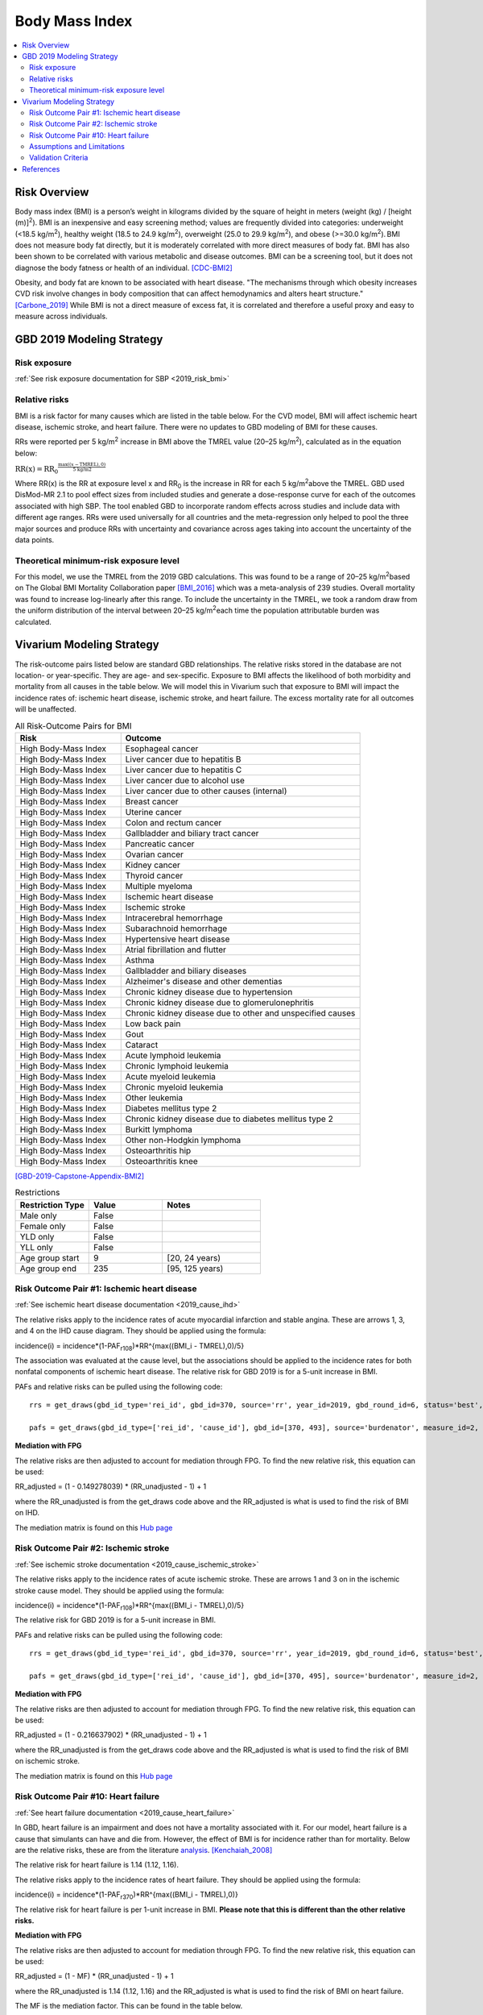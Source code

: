 .. _2019_risk_effect_bmi:

..
  Section title decorators for this document:

  ==============
  Document Title
  ==============

  Section Level 1
  ---------------

  Section Level 2
  +++++++++++++++

  Section Level 3
  ^^^^^^^^^^^^^^^

  Section Level 4
  ~~~~~~~~~~~~~~~

  Section Level 5
  '''''''''''''''

  The depth of each section level is determined by the order in which each
  decorator is encountered below. If you need an even deeper section level, just
  choose a new decorator symbol from the list here:
  https://docutils.sourceforge.io/docs/ref/rst/restructuredtext.html#sections
  And then add it to the list of decorators above.


======================================
Body Mass Index
======================================


.. contents::
   :local:
   :depth: 2

Risk Overview
-------------

Body mass index (BMI) is a person’s weight in kilograms divided by the square of height in meters (weight (kg) / [height (m)]\ :sup:`2`\). BMI is an inexpensive and easy screening method; values are frequently divided into categories: underweight (<18.5 kg/m\ :sup:`2`\), healthy weight (18.5 to 24.9 kg/m\ :sup:`2`\), overweight (25.0 to 29.9 kg/m\ :sup:`2`\), and obese (>=30.0 kg/m\ :sup:`2`\). BMI does not measure body fat directly, but it is moderately correlated with more direct measures of body fat. BMI has also been shown to be correlated with various metabolic and disease outcomes. BMI can be a screening tool, but it does not diagnose the body fatness or health of an individual.
[CDC-BMI2]_

Obesity, and body fat are known to be associated with heart disease. 
"The mechanisms through which obesity increases CVD risk involve 
changes in body composition that can affect hemodynamics and alters 
heart structure." [Carbone_2019]_ While BMI is not a direct measure of 
excess fat, it is correlated and therefore a useful proxy and easy to 
measure across individuals. 

GBD 2019 Modeling Strategy
--------------------------

Risk exposure
+++++++++++++

:ref:`See risk exposure documentation for SBP <2019_risk_bmi>`

Relative risks
++++++++++++++

BMI is a risk factor for many causes which are listed in the table 
below. For the CVD model, BMI will affect ischemic heart disease, 
ischemic stroke, and heart failure. There were no updates to GBD 
modeling of BMI for these causes. 

RRs were reported per 5 kg/m\ :sup:`2`\  increase in BMI above the TMREL value 
(20–25 kg/m\ :sup:`2`\), calculated as in the equation below: 

:math:`\text{RR(x)} = {\text{RR}_0}^{\frac{\max\left((x-\text{TMREL}), 0\right)}{\text{5 kg/m2}}}`

Where RR(x) is the RR at exposure level x and RR\ :sub:`0`\  is the 
increase in RR for each 5 kg/m\ :sup:`2`\ above the TMREL. GBD used 
DisMod-MR 2.1 to pool effect sizes from included studies and generate 
a dose-response curve for each of the outcomes associated with high SBP. 
The tool enabled GBD to incorporate random effects across studies and 
include data with different age ranges. RRs were used universally for 
all countries and the meta-regression only helped to pool the three 
major sources and produce RRs with uncertainty and covariance across 
ages taking into account the uncertainty of the data points. 

Theoretical minimum-risk exposure level
+++++++++++++++++++++++++++++++++++++++

For this model, we use the TMREL from the 2019 GBD calculations. 
This was found to be a range of 20–25 kg/m\ :sup:`2`\ based on 
The Global BMI Mortality Collaboration paper [BMI_2016]_ which 
was a meta-analysis of 239 studies. Overall mortality was found 
to increase log-linearly after this range. To include the uncertainty 
in the TMREL, we took a random draw from the uniform distribution of 
the interval between 20–25 kg/m\ :sup:`2`\ each time the population 
attributable burden was calculated. 

Vivarium Modeling Strategy
--------------------------

The risk-outcome pairs listed below are standard GBD relationships. 
The relative risks stored in the database are not location- or 
year-specific. They are age- and sex-specific. Exposure to BMI 
affects the likelihood of both morbidity and mortality from all causes 
in the table below. We will model this in Vivarium such that exposure to 
BMI will impact the incidence rates of: ischemic heart disease, ischemic 
stroke, and heart failure. The excess mortality rate for all outcomes will 
be unaffected. 


.. list-table:: All Risk-Outcome Pairs for BMI
   :widths: 11 25
   :header-rows: 1

   * - Risk
     - Outcome
   * - High Body-Mass Index
     - Esophageal cancer
   * - High Body-Mass Index
     - Liver cancer due to hepatitis B
   * - High Body-Mass Index
     - Liver cancer due to hepatitis C
   * - High Body-Mass Index
     - Liver cancer due to alcohol use
   * - High Body-Mass Index
     - Liver cancer due to other causes (internal)
   * - High Body-Mass Index
     - Breast cancer
   * - High Body-Mass Index
     - Uterine cancer
   * - High Body-Mass Index
     - Colon and rectum cancer
   * - High Body-Mass Index
     - Gallbladder and biliary tract cancer
   * - High Body-Mass Index
     - Pancreatic cancer
   * - High Body-Mass Index
     - Ovarian cancer
   * - High Body-Mass Index
     - Kidney cancer
   * - High Body-Mass Index
     - Thyroid cancer
   * - High Body-Mass Index
     - Multiple myeloma
   * - High Body-Mass Index
     - Ischemic heart disease
   * - High Body-Mass Index
     - Ischemic stroke
   * - High Body-Mass Index
     - Intracerebral hemorrhage
   * - High Body-Mass Index
     - Subarachnoid hemorrhage
   * - High Body-Mass Index
     - Hypertensive heart disease
   * - High Body-Mass Index
     - Atrial fibrillation and flutter
   * - High Body-Mass Index
     - Asthma
   * - High Body-Mass Index
     - Gallbladder and biliary diseases
   * - High Body-Mass Index
     - Alzheimer's disease and other dementias
   * - High Body-Mass Index
     - Chronic kidney disease due to hypertension
   * - High Body-Mass Index
     - Chronic kidney disease due to glomerulonephritis
   * - High Body-Mass Index
     - Chronic kidney disease due to other and unspecified causes
   * - High Body-Mass Index
     - Low back pain
   * - High Body-Mass Index
     - Gout
   * - High Body-Mass Index
     - Cataract
   * - High Body-Mass Index
     - Acute lymphoid leukemia
   * - High Body-Mass Index
     - Chronic lymphoid leukemia
   * - High Body-Mass Index
     - Acute myeloid leukemia
   * - High Body-Mass Index
     - Chronic myeloid leukemia
   * - High Body-Mass Index
     - Other leukemia
   * - High Body-Mass Index
     - Diabetes mellitus type 2
   * - High Body-Mass Index
     - Chronic kidney disease due to diabetes mellitus type 2
   * - High Body-Mass Index
     - Burkitt lymphoma
   * - High Body-Mass Index
     - Other non-Hodgkin lymphoma
   * - High Body-Mass Index
     - Osteoarthritis hip
   * - High Body-Mass Index
     - Osteoarthritis knee

[GBD-2019-Capstone-Appendix-BMI2]_

.. list-table:: Restrictions
   :widths: 15 15 20
   :header-rows: 1

   * - Restriction Type
     - Value
     - Notes
   * - Male only
     - False
     -
   * - Female only
     - False
     -
   * - YLD only
     - False
     -
   * - YLL only
     - False
     -
   * - Age group start
     - 9
     - [20, 24 years)
   * - Age group end
     - 235
     - [95, 125 years)


Risk Outcome Pair #1: Ischemic heart disease
++++++++++++++++++++++++++++++++++++++++++++

:ref:`See ischemic heart disease documentation <2019_cause_ihd>`

The relative risks apply to the incidence rates of acute 
myocardial infarction and stable angina. These are arrows 
1, 3, and 4 on the IHD cause diagram. They should be 
applied using the formula: 

incidence(i) = incidence*(1-PAF\ :sub:`r108`\)*RR^{max((BMI_i - TMREL),0)/5} 

The association was evaluated at the cause level, but the 
associations should be applied to the incidence rates for 
both nonfatal components of ischemic heart disease. The 
relative risk for GBD 2019 is for a 5-unit increase in BMI.

PAFs and relative risks can be pulled using the following code::

  rrs = get_draws(gbd_id_type='rei_id', gbd_id=370, source='rr', year_id=2019, gbd_round_id=6, status='best', decomp_step='step4') 

  pafs = get_draws(gbd_id_type=['rei_id', 'cause_id'], gbd_id=[370, 493], source='burdenator', measure_id=2, metric_id=2, year_id=2019, gbd_round_id=6, status='best', decomp_step='step5') 

**Mediation with FPG**

The relative risks are then adjusted to account for mediation through FPG. 
To find the new relative risk, this equation can be used: 

RR_adjusted = (1 - 0.149278039) * (RR_unadjusted - 1) + 1

where the RR_unadjusted is from the get_draws code above and the 
RR_adjusted is what is used to find the risk of BMI on IHD. 

The mediation matrix is found on this `Hub page <https://hub.ihme.washington.edu/pages/viewpage.action?spaceKey=GBD2020&title=GBD+2021+Risk+factors+mediation>`_ 


Risk Outcome Pair #2: Ischemic stroke
+++++++++++++++++++++++++++++++++++++

:ref:`See ischemic stroke documentation <2019_cause_ischemic_stroke>`

The relative risks apply to the incidence rates of acute 
ischemic stroke. These are arrows 1 and 3 on in the ischemic 
stroke cause model. They should be applied using the formula: 

incidence(i) = incidence*(1-PAF\ :sub:`r108`\)*RR^{max((BMI_i - TMREL),0)/5} 

The relative risk for GBD 2019 is for a 5-unit increase in BMI. 

PAFs and relative risks can be pulled using the following code:: 

  rrs = get_draws(gbd_id_type='rei_id', gbd_id=370, source='rr', year_id=2019, gbd_round_id=6, status='best', decomp_step='step4') 

  pafs = get_draws(gbd_id_type=['rei_id', 'cause_id'], gbd_id=[370, 495], source='burdenator', measure_id=2, metric_id=2, year_id=2019, gbd_round_id=6, status='best', decomp_step='step5') 

**Mediation with FPG**

The relative risks are then adjusted to account for mediation through FPG. 
To find the new relative risk, this equation can be used: 

RR_adjusted = (1 - 0.216637902) * (RR_unadjusted - 1) + 1

where the RR_unadjusted is from the get_draws code above and the 
RR_adjusted is what is used to find the risk of BMI on ischemic stroke. 

The mediation matrix is found on this `Hub page <https://hub.ihme.washington.edu/pages/viewpage.action?spaceKey=GBD2020&title=GBD+2021+Risk+factors+mediation>`_ 

Risk Outcome Pair #10: Heart failure
++++++++++++++++++++++++++++++++++++

:ref:`See heart failure documentation <2019_cause_heart_failure>`

In GBD, heart failure is an impairment and does not 
have a mortality associated with it. For our model, 
heart failure is a cause that simulants can have and 
die from. However, the effect of BMI is for incidence 
rather than for mortality. Below are the relative risks, 
these are from the literature analysis_. [Kenchaiah_2008]_

.. _analysis: https://www.ahajournals.org/doi/full/10.1161/CIRCULATIONAHA.108.807289

The relative risk for heart failure is 1.14 (1.12, 1.16). 

The relative risks apply to the incidence rates of heart failure.
They should be applied using the formula: 

incidence(i) = incidence*(1-PAF\ :sub:`r370`\)*RR^{max((BMI_i - TMREL),0)} 

The relative risk for heart failure is per 1-unit increase in BMI. 
**Please note that this is different than the other relative risks.** 

**Mediation with FPG**

The relative risks are then adjusted to account for mediation through FPG. 
To find the new relative risk, this equation can be used: 

RR_adjusted = (1 - MF) * (RR_unadjusted - 1) + 1

where the RR_unadjusted is 1.14 (1.12, 1.16) and the 
RR_adjusted is what is used to find the risk of BMI on heart failure. 

The MF is the mediation factor. This can be found in the table below. 

.. csv-table:: Mediation Factor 
  :file: heart_failure_MF.csv
  :widths: 40 30 30 
  :header-rows: 1 

This mediation factor is calculated in this `workbook <https://github.com/ihmeuw/vivarium_research_nih_us_cvd/blob/main/risk_mediation.ipynb>`_ 

Assumptions and Limitations
+++++++++++++++++++++++++++

The quantity of interest is exposure to the mean BMI level; we assume full reversibility of risk and do not account for duration of exposure to BMI values above the range of the TMREL. 

For this project, we are not including the mediation between BMI 
and SBP/LDL-C. In the current model, we do not include any interventions 
that affect both BMI and SBP/LDL-C simultaneously. Therefore, 
modeling the effects separately should capture the needed 
information. However, this limits the future scenarios we can run, 
and any additional scenarios should be assessed to see if mediation 
would be needed. 


Validation Criteria
+++++++++++++++++++

Does the relative risk of BMI match the GBD or literature values? 


References
----------

.. [BMI_2016] “Body-Mass Index and All-Cause Mortality: Individual-Participant-Data Meta-Analysis of 239 Prospective Studies in Four Continents - The Lancet.” n.d. Accessed October 11, 2022. https://www.thelancet.com/journals/lancet/article/PIIS0140-6736(16)30175-1/fulltext. 

.. [Carbone_2019] Carbone, Salvatore, Justin M Canada, Hayley E Billingsley, Mohammad S Siddiqui, Andrew Elagizi, and Carl J Lavie. 2019. “Obesity Paradox in Cardiovascular Disease: Where Do We Stand?” Vascular Health and Risk Management 15 (May): 89–100. https://doi.org/10.2147/VHRM.S168946. 

.. [CDC-BMI2] About Adult BMI. Centers for Disease Control and Prevention, Centers for Disease Control and Prevention, 17 Sept. 2020.
	Retrieved 19 April 2021.
	https://www.cdc.gov/healthyweight/assessing/bmi/adult_bmi/index.html 

.. [GBD-2019-Capstone-Appendix-BMI2]
   Appendix_ to: `GBD 2019 Risk Factors Collaborators. Global burden of 87 risk factors in 204 countries and territories, 1990–2019; a systematic analysis for the Global Burden of Disease Study 2019. The Lancet. 17 Oct 2020;396:1223-1249`
  

.. [Kenchaiah_2008] Kenchaiah, Satish, Howard D. Sesso, and J. Michael Gaziano. 2009. “Body Mass Index and Vigorous Physical Activity and the Risk of Heart Failure Among Men.” Circulation 119 (1): 44–52. https://doi.org/10.1161/CIRCULATIONAHA.108.807289. 

.. _Appendix: https://www.thelancet.com/cms/10.1016/S0140-6736(20)30752-2/attachment/54711c7c-216e-485e-9943-8c6e25648e1e/mmc1.pdf